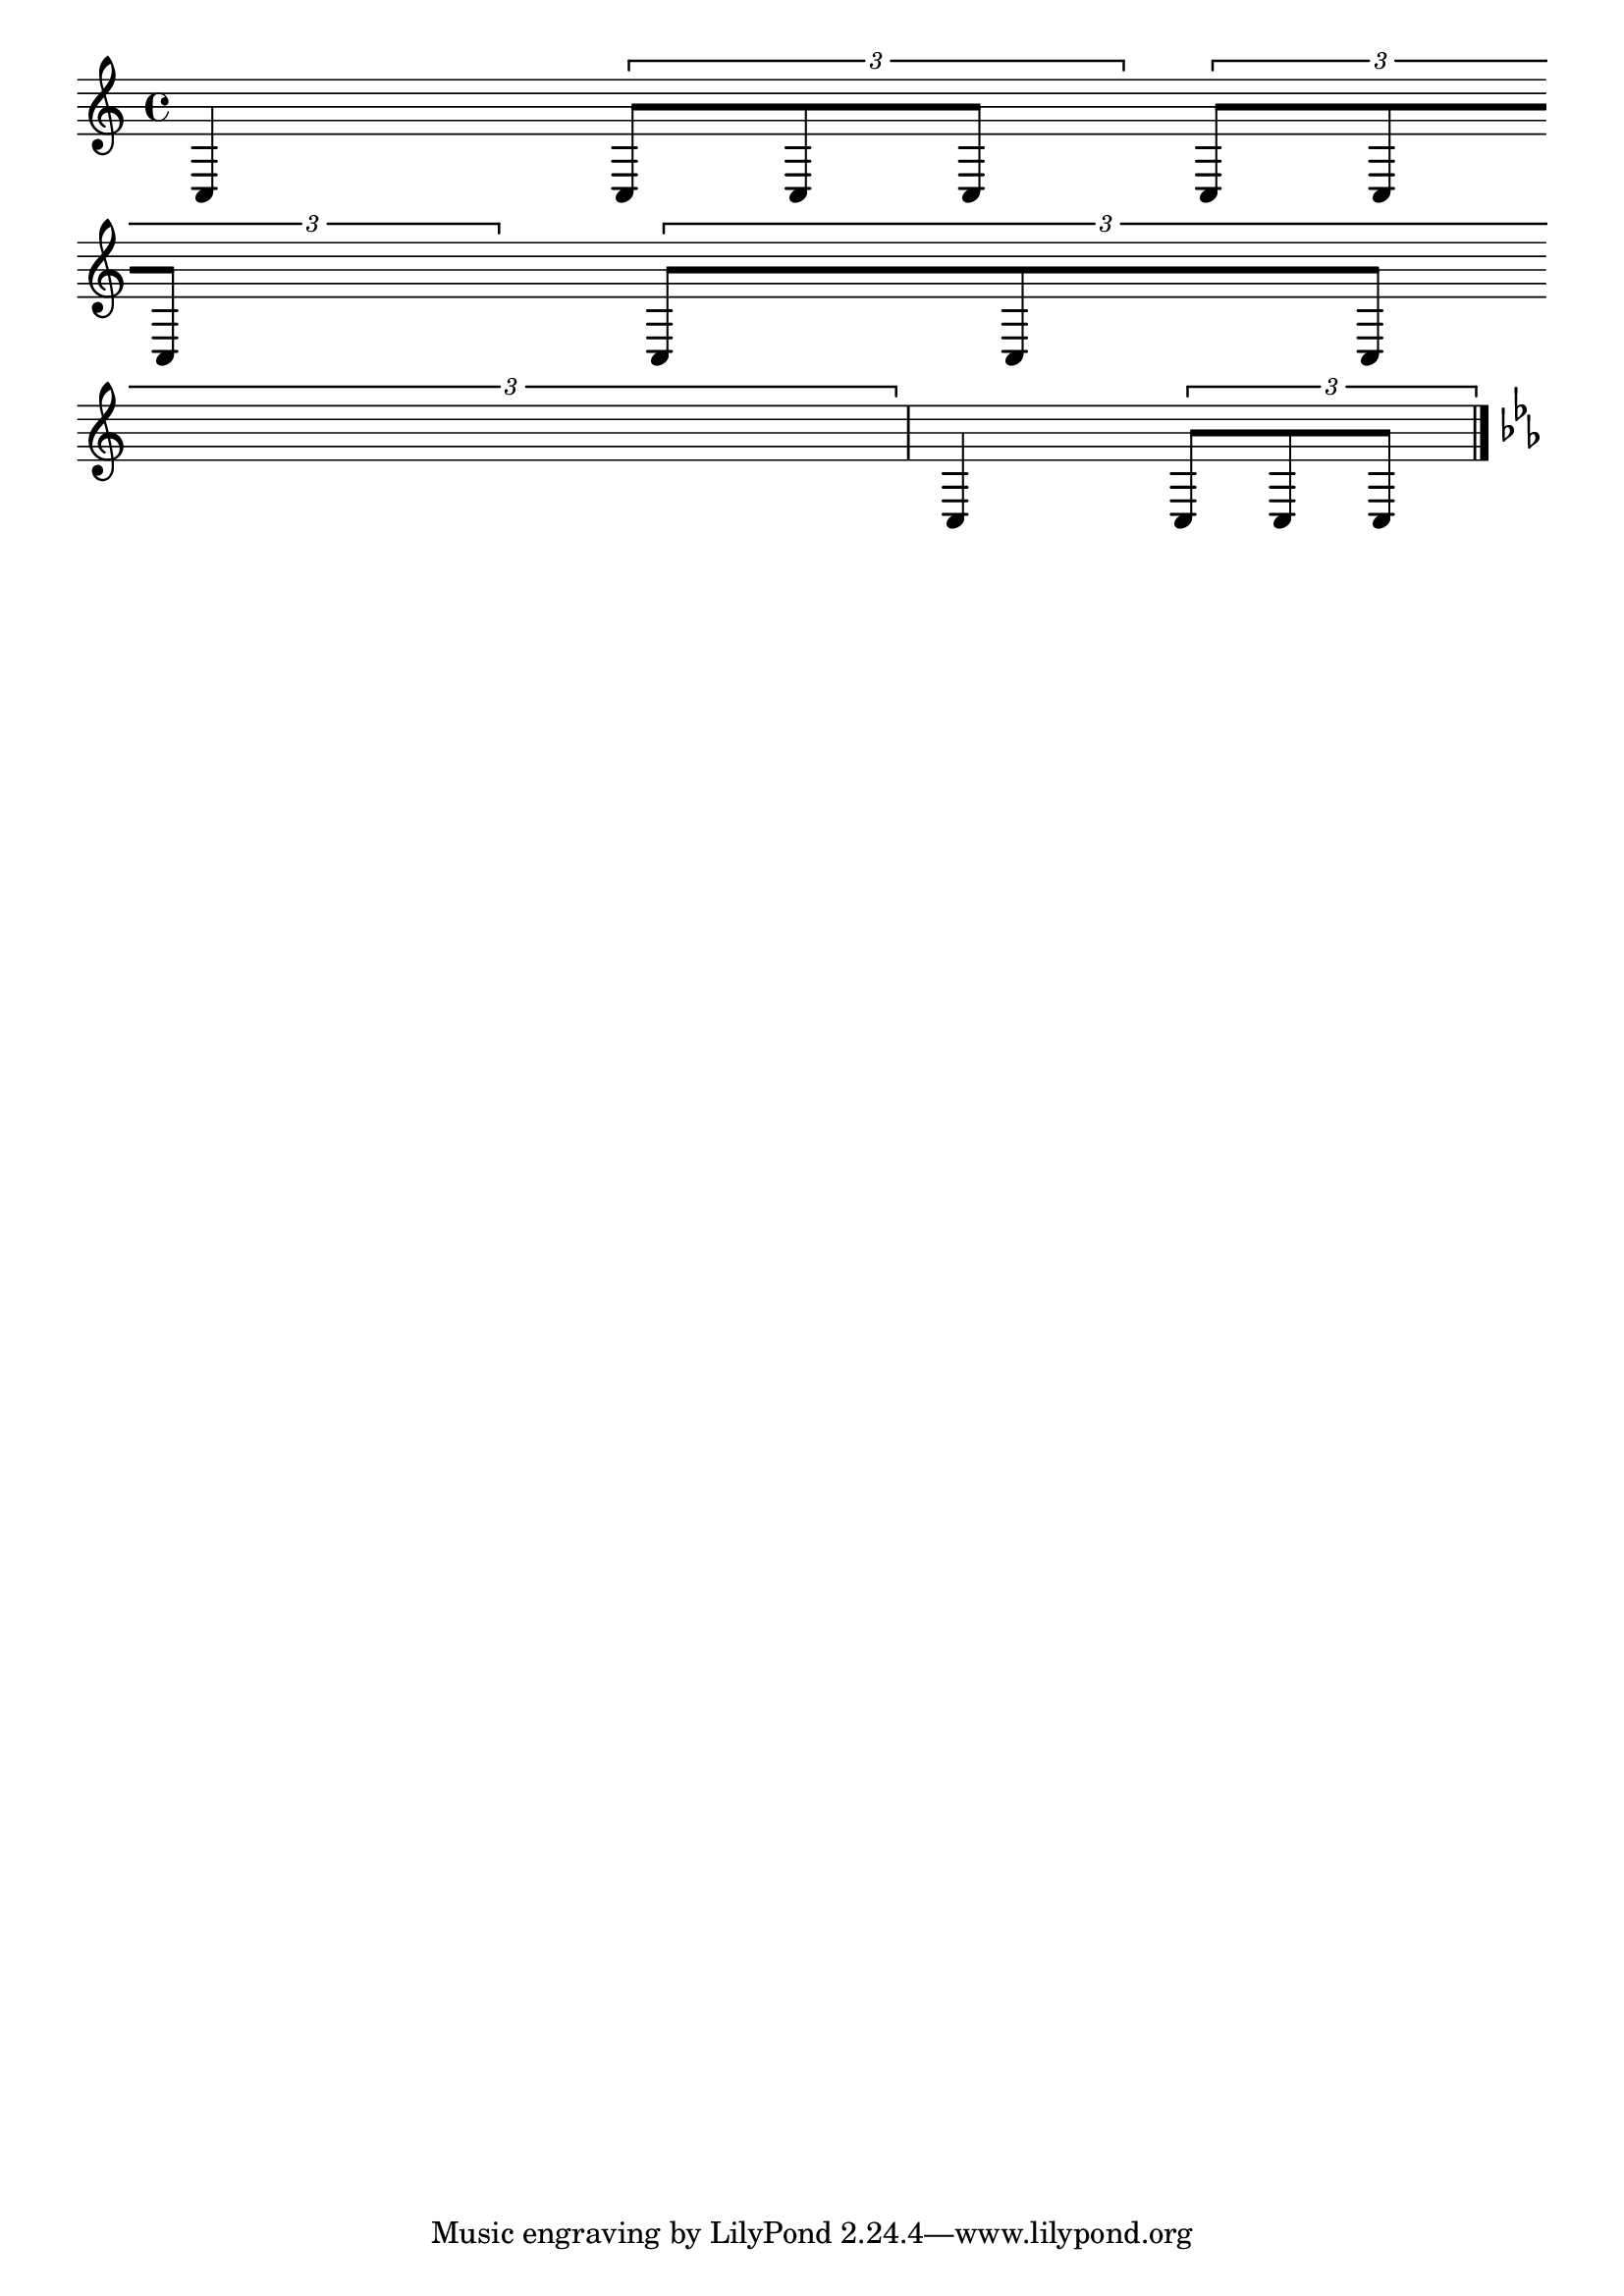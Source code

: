 
\header {

  texidoc = "If @code{tupletFullLength} is set, tuplets end at the
start of the next non-tuplet note.  "

}
\version "2.7.4"

\paper { raggedright = ##t
indent = 0.0 }

\new Voice \with {
  \remove  Forbid_line_break_engraver
  allowBeamBreak = ##t
}
{
  \set tupletFullLength = ##t
  c4
  \times 2/3 { c8[ c c] }
  \times 2/3 { c8[ c \bar "empty" \break c] }
  << \times 2/3 { c8[ c c]  }
     { s4*5/6 \bar "empty" \break } >>
  c4
  \times 2/3 { c8[ c c] }
  
  \bar "|." \key c\minor
}
  

